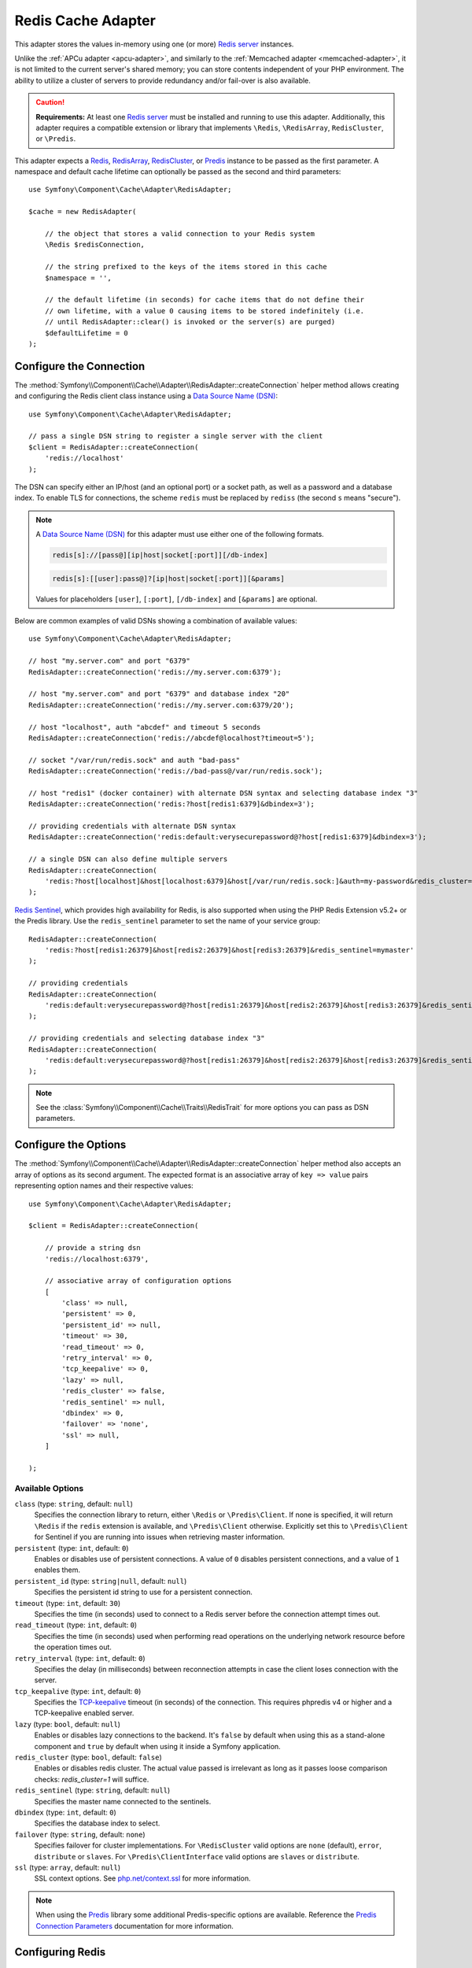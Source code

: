.. _redis-adapter:

Redis Cache Adapter
===================

.. seealso::

    This article explains how to configure the Redis adapter when using the
    Cache as an independent component in any PHP application. Read the
    :ref:`Symfony Cache configuration <cache-configuration-with-frameworkbundle>`
    article if you are using it in a Symfony application.

This adapter stores the values in-memory using one (or more) `Redis server`_ instances.

Unlike the :ref:`APCu adapter <apcu-adapter>`, and similarly to the
:ref:`Memcached adapter <memcached-adapter>`, it is not limited to the current server's
shared memory; you can store contents independent of your PHP environment. The ability
to utilize a cluster of servers to provide redundancy and/or fail-over is also available.

.. caution::

    **Requirements:** At least one `Redis server`_ must be installed and running to use this
    adapter. Additionally, this adapter requires a compatible extension or library that implements
    ``\Redis``, ``\RedisArray``, ``RedisCluster``, or ``\Predis``.

This adapter expects a `Redis`_, `RedisArray`_, `RedisCluster`_, or `Predis`_ instance to be
passed as the first parameter. A namespace and default cache lifetime can optionally be passed
as the second and third parameters::

    use Symfony\Component\Cache\Adapter\RedisAdapter;

    $cache = new RedisAdapter(

        // the object that stores a valid connection to your Redis system
        \Redis $redisConnection,

        // the string prefixed to the keys of the items stored in this cache
        $namespace = '',

        // the default lifetime (in seconds) for cache items that do not define their
        // own lifetime, with a value 0 causing items to be stored indefinitely (i.e.
        // until RedisAdapter::clear() is invoked or the server(s) are purged)
        $defaultLifetime = 0
    );

Configure the Connection
------------------------

The :method:`Symfony\\Component\\Cache\\Adapter\\RedisAdapter::createConnection`
helper method allows creating and configuring the Redis client class instance using a
`Data Source Name (DSN)`_::

    use Symfony\Component\Cache\Adapter\RedisAdapter;

    // pass a single DSN string to register a single server with the client
    $client = RedisAdapter::createConnection(
        'redis://localhost'
    );

The DSN can specify either an IP/host (and an optional port) or a socket path, as well as a
password and a database index. To enable TLS for connections, the scheme ``redis`` must be
replaced by ``rediss`` (the second ``s`` means "secure").

.. note::

    A `Data Source Name (DSN)`_ for this adapter must use either one of the following formats.

    .. code-block:: text

        redis[s]://[pass@][ip|host|socket[:port]][/db-index]

    .. code-block:: text

        redis[s]:[[user]:pass@]?[ip|host|socket[:port]][&params]

    Values for placeholders ``[user]``, ``[:port]``, ``[/db-index]`` and ``[&params]`` are optional.

Below are common examples of valid DSNs showing a combination of available values::

    use Symfony\Component\Cache\Adapter\RedisAdapter;

    // host "my.server.com" and port "6379"
    RedisAdapter::createConnection('redis://my.server.com:6379');

    // host "my.server.com" and port "6379" and database index "20"
    RedisAdapter::createConnection('redis://my.server.com:6379/20');

    // host "localhost", auth "abcdef" and timeout 5 seconds
    RedisAdapter::createConnection('redis://abcdef@localhost?timeout=5');

    // socket "/var/run/redis.sock" and auth "bad-pass"
    RedisAdapter::createConnection('redis://bad-pass@/var/run/redis.sock');

    // host "redis1" (docker container) with alternate DSN syntax and selecting database index "3"
    RedisAdapter::createConnection('redis:?host[redis1:6379]&dbindex=3');

    // providing credentials with alternate DSN syntax
    RedisAdapter::createConnection('redis:default:verysecurepassword@?host[redis1:6379]&dbindex=3');

    // a single DSN can also define multiple servers
    RedisAdapter::createConnection(
        'redis:?host[localhost]&host[localhost:6379]&host[/var/run/redis.sock:]&auth=my-password&redis_cluster=1'
    );

`Redis Sentinel`_, which provides high availability for Redis, is also supported
when using the PHP Redis Extension v5.2+ or the Predis library. Use the ``redis_sentinel``
parameter to set the name of your service group::

    RedisAdapter::createConnection(
        'redis:?host[redis1:26379]&host[redis2:26379]&host[redis3:26379]&redis_sentinel=mymaster'
    );

    // providing credentials
    RedisAdapter::createConnection(
        'redis:default:verysecurepassword@?host[redis1:26379]&host[redis2:26379]&host[redis3:26379]&redis_sentinel=mymaster'
    );

    // providing credentials and selecting database index "3"
    RedisAdapter::createConnection(
        'redis:default:verysecurepassword@?host[redis1:26379]&host[redis2:26379]&host[redis3:26379]&redis_sentinel=mymaster&dbindex=3'
    );

.. note::

    See the :class:`Symfony\\Component\\Cache\\Traits\\RedisTrait` for more options
    you can pass as DSN parameters.

Configure the Options
---------------------

The :method:`Symfony\\Component\\Cache\\Adapter\\RedisAdapter::createConnection` helper method
also accepts an array of options as its second argument. The expected format is an associative
array of ``key => value`` pairs representing option names and their respective values::

    use Symfony\Component\Cache\Adapter\RedisAdapter;

    $client = RedisAdapter::createConnection(

        // provide a string dsn
        'redis://localhost:6379',

        // associative array of configuration options
        [
            'class' => null,
            'persistent' => 0,
            'persistent_id' => null,
            'timeout' => 30,
            'read_timeout' => 0,
            'retry_interval' => 0,
            'tcp_keepalive' => 0,
            'lazy' => null,
            'redis_cluster' => false,
            'redis_sentinel' => null,
            'dbindex' => 0,
            'failover' => 'none',
            'ssl' => null,
        ]

    );

Available Options
~~~~~~~~~~~~~~~~~

``class`` (type: ``string``, default: ``null``)
    Specifies the connection library to return, either ``\Redis`` or ``\Predis\Client``.
    If none is specified, it will return ``\Redis`` if the ``redis`` extension is
    available, and ``\Predis\Client`` otherwise. Explicitly set this to ``\Predis\Client`` for Sentinel if you are
    running into issues when retrieving master information.

``persistent`` (type: ``int``, default: ``0``)
    Enables or disables use of persistent connections. A value of ``0`` disables persistent
    connections, and a value of ``1`` enables them.

``persistent_id`` (type: ``string|null``, default: ``null``)
    Specifies the persistent id string to use for a persistent connection.

``timeout`` (type: ``int``, default: ``30``)
    Specifies the time (in seconds) used to connect to a Redis server before the
    connection attempt times out.

``read_timeout`` (type: ``int``, default: ``0``)
    Specifies the time (in seconds) used when performing read operations on the underlying
    network resource before the operation times out.

``retry_interval`` (type: ``int``, default: ``0``)
    Specifies the delay (in milliseconds) between reconnection attempts in case the client
    loses connection with the server.

``tcp_keepalive`` (type: ``int``, default: ``0``)
    Specifies the `TCP-keepalive`_ timeout (in seconds) of the connection. This
    requires phpredis v4 or higher and a TCP-keepalive enabled server.

``lazy`` (type: ``bool``, default: ``null``)
    Enables or disables lazy connections to the backend. It's ``false`` by
    default when using this as a stand-alone component and ``true`` by default
    when using it inside a Symfony application.

``redis_cluster`` (type: ``bool``, default: ``false``)
    Enables or disables redis cluster. The actual value passed is irrelevant as long as it passes loose comparison
    checks: `redis_cluster=1` will suffice.

``redis_sentinel`` (type: ``string``, default: ``null``)
    Specifies the master name connected to the sentinels.

``dbindex`` (type: ``int``, default: ``0``)
    Specifies the database index to select.

``failover`` (type: ``string``, default: ``none``)
    Specifies failover for cluster implementations. For ``\RedisCluster`` valid options are ``none`` (default),
    ``error``, ``distribute`` or ``slaves``.  For ``\Predis\ClientInterface`` valid options are ``slaves``
    or ``distribute``.

``ssl`` (type: ``array``, default: ``null``)
    SSL context options. See `php.net/context.ssl`_ for more information.

.. note::

    When using the `Predis`_ library some additional Predis-specific options are available.
    Reference the `Predis Connection Parameters`_ documentation for more information.

.. _redis-tag-aware-adapter:

Configuring Redis
-----------------

When using Redis as cache, you should configure the ``maxmemory`` and ``maxmemory-policy``
settings. By setting ``maxmemory``, you limit how much memory Redis is allowed to consume.
If the amount is too low, Redis will drop entries that would still be useful and you benefit
less from your cache. Setting the ``maxmemory-policy`` to ``allkeys-lru`` tells Redis that
it is ok to drop data when it runs out of memory, and to first drop the oldest entries (least
recently used). If you do not allow Redis to drop entries, it will return an error when you
try to add data when no memory is available. An example setting could look as follows:

.. code-block:: ini

    maxmemory 100mb
    maxmemory-policy allkeys-lru

Working with Tags
-----------------

In order to use tag-based invalidation, you can wrap your adapter in
:class:`Symfony\\Component\\Cache\\Adapter\\TagAwareAdapter`. However, when Redis
is used as backend, it's often more interesting to use the dedicated
:class:`Symfony\\Component\\Cache\\Adapter\\RedisTagAwareAdapter`. Since tag
invalidation logic is implemented in Redis itself, this adapter offers better
performance when using tag-based invalidation::

    use Symfony\Component\Cache\Adapter\RedisAdapter;
    use Symfony\Component\Cache\Adapter\RedisTagAwareAdapter;

    $client = RedisAdapter::createConnection('redis://localhost');
    $cache = new RedisTagAwareAdapter($client);

.. note::

    When using RedisTagAwareAdapter, in order to maintain relationships between
    tags and cache items, you have to use either ``noeviction`` or ``volatile-*``
    in the Redis ``maxmemory-policy`` eviction policy.

Read more about this topic in the official `Redis LRU Cache Documentation`_.

.. _`Data Source Name (DSN)`: https://en.wikipedia.org/wiki/Data_source_name
.. _`Redis server`: https://redis.io/
.. _`Redis`: https://github.com/phpredis/phpredis
.. _`RedisArray`: https://github.com/phpredis/phpredis/blob/master/arrays.markdown#readme
.. _`RedisCluster`: https://github.com/phpredis/phpredis/blob/master/cluster.markdown#readme
.. _`Predis`: https://packagist.org/packages/predis/predis
.. _`Predis Connection Parameters`: https://github.com/nrk/predis/wiki/Connection-Parameters#list-of-connection-parameters
.. _`TCP-keepalive`: https://redis.io/topics/clients#tcp-keepalive
.. _`Redis Sentinel`: https://redis.io/topics/sentinel
.. _`Redis LRU Cache Documentation`: https://redis.io/topics/lru-cache
.. _`php.net/context.ssl`: https://php.net/context.ssl
